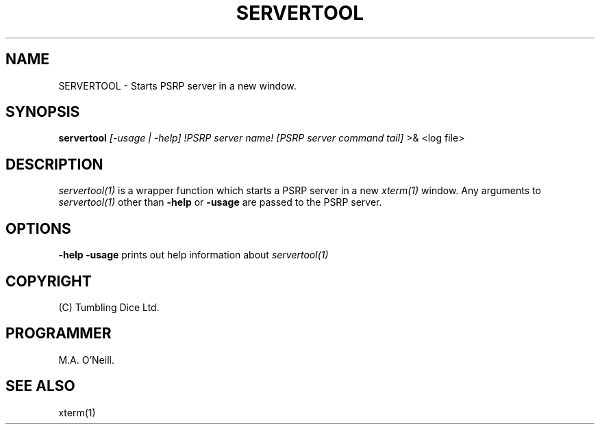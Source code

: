 .TH SERVERTOOL 1 "16th April 2015" "PUPSP3 commands" "PUPSP3 commands"

.SH NAME
SERVERTOOL \- Starts PSRP server in a new window.

.br

.SH SYNOPSIS
.B servertool 
.I [-usage | -help] 
.I !PSRP server name!
.I [PSRP server command tail] 
>& <log file>
.br

.SH DESCRIPTION
.I servertool(1)
is a wrapper function which starts a PSRP
server in a new
.I xterm(1)
window. Any arguments to
.I servertool(1)
other than
.B -help
or
.B -usage
are passed to the PSRP server. 
.br


.SH OPTIONS

.B -help
.B -usage 
prints out help information about
.I servertool(1)
.br

.SH COPYRIGHT
(C) Tumbling Dice Ltd.
.br

.SH PROGRAMMER
M.A. O'Neill.
.br

.SH SEE ALSO
xterm(1)
.br

